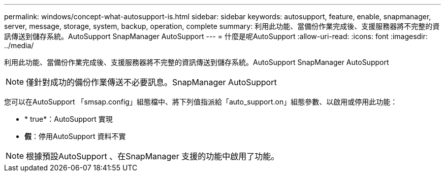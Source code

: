 ---
permalink: windows/concept-what-autosupport-is.html 
sidebar: sidebar 
keywords: autosupport, feature, enable, snapmanager, server, message, storage, system, backup, operation, complete 
summary: 利用此功能、當備份作業完成後、支援服務器將不完整的資訊傳送到儲存系統。AutoSupport SnapManager AutoSupport 
---
= 什麼是呢AutoSupport
:allow-uri-read: 
:icons: font
:imagesdir: ../media/


[role="lead"]
利用此功能、當備份作業完成後、支援服務器將不完整的資訊傳送到儲存系統。AutoSupport SnapManager AutoSupport


NOTE: 僅針對成功的備份作業傳送不必要訊息。SnapManager AutoSupport

您可以在AutoSupport 「smsap.config」組態檔中、將下列值指派給「auto_support.on」組態參數、以啟用或停用此功能：

* * true*：AutoSupport 實現
* *假*：停用AutoSupport 資料不實



NOTE: 根據預設AutoSupport 、在SnapManager 支援的功能中啟用了功能。
